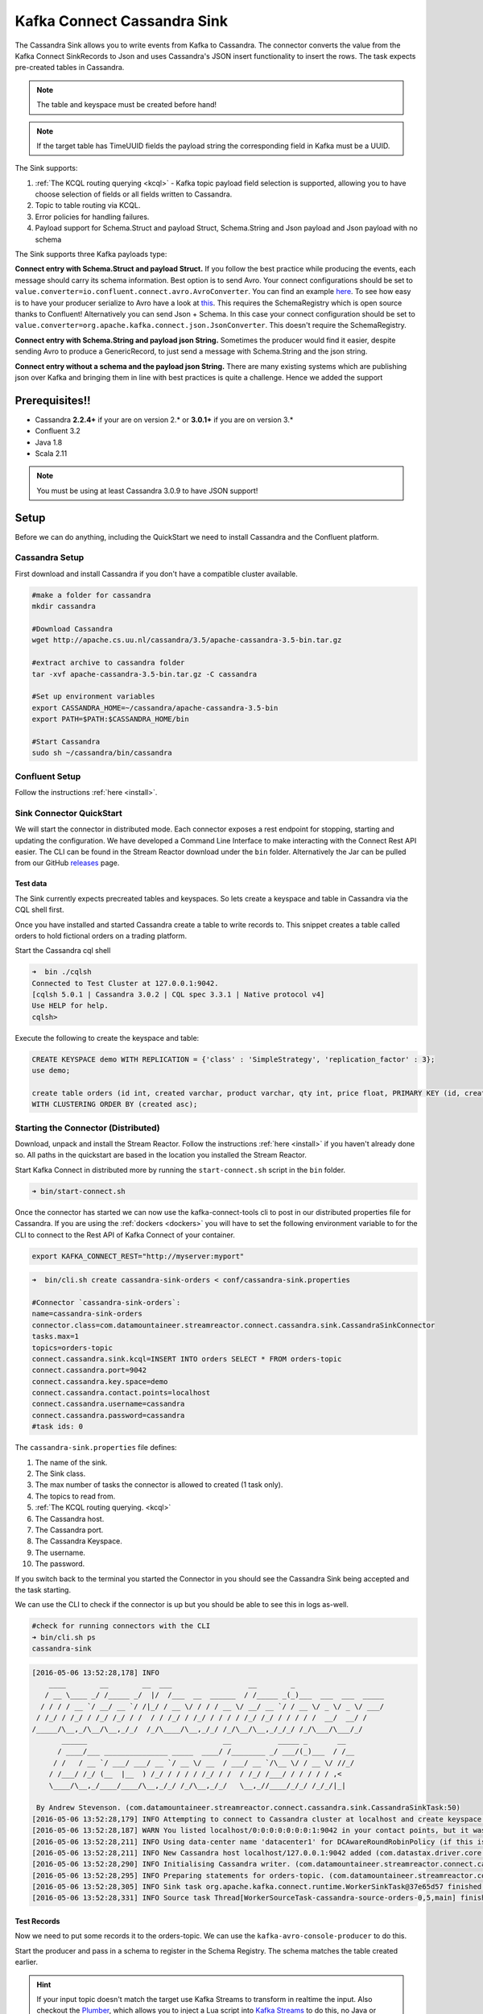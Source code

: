 Kafka Connect Cassandra Sink
============================

The Cassandra Sink allows you to write events from Kafka to Cassandra. The connector converts the value from the Kafka
Connect SinkRecords to Json and uses Cassandra's JSON insert functionality to insert the rows. The task expects pre-created
tables in Cassandra.

.. note:: The table and keyspace must be created before hand!
.. note:: If the target table has TimeUUID fields the payload string the corresponding field in Kafka must be a UUID.

The Sink supports:

1. :ref:`The KCQL routing querying <kcql>` - Kafka topic payload field selection is supported, allowing you to have choose selection of fields
   or all fields written to Cassandra.
2. Topic to table routing via KCQL.
3. Error policies for handling failures.
4. Payload support for Schema.Struct and payload Struct, Schema.String and Json payload and Json payload with no schema

The Sink supports three Kafka payloads type:

**Connect entry with Schema.Struct and payload Struct.** If you follow the best practice while producing the events, each
message should carry its schema information. Best option is to send Avro. Your connect configurations should be set to
``value.converter=io.confluent.connect.avro.AvroConverter``.
You can find an example `here <https://github.com/confluentinc/kafka-connect-blog/blob/master/etc/connect-avro-standalone.properties>`__.
To see how easy is to have your producer serialize to Avro have a look at
`this <http://docs.confluent.io/3.0.1/schema-registry/docs/serializer-formatter.html?highlight=kafkaavroserializer>`__.
This requires the SchemaRegistry which is open source thanks to Confluent! Alternatively you can send Json + Schema.
In this case your connect configuration should be set to ``value.converter=org.apache.kafka.connect.json.JsonConverter``. This doesn't
require the SchemaRegistry.

**Connect entry with Schema.String and payload json String.** Sometimes the producer would find it easier, despite sending
Avro to produce a GenericRecord, to just send a message with Schema.String and the json string.

**Connect entry without a schema and the payload json String.** There are many existing systems which are publishing json
over Kafka and bringing them in line with best practices is quite a challenge. Hence we added the support

Prerequisites!!
-------------

-  Cassandra **2.2.4+** if your are on version 2.* or **3.0.1+** if you are on version 3.*
- Confluent 3.2
-  Java 1.8
-  Scala 2.11

.. note::

    You must be using at least Cassandra 3.0.9 to have JSON support!

Setup
-----

Before we can do anything, including the QuickStart we need to install
Cassandra and the Confluent platform.

Cassandra Setup
~~~~~~~~~~~~~~~

First download and install Cassandra if you don't have a compatible
cluster available.

.. sourcecode:: bash

    #make a folder for cassandra
    mkdir cassandra

    #Download Cassandra
    wget http://apache.cs.uu.nl/cassandra/3.5/apache-cassandra-3.5-bin.tar.gz

    #extract archive to cassandra folder
    tar -xvf apache-cassandra-3.5-bin.tar.gz -C cassandra

    #Set up environment variables
    export CASSANDRA_HOME=~/cassandra/apache-cassandra-3.5-bin
    export PATH=$PATH:$CASSANDRA_HOME/bin

    #Start Cassandra
    sudo sh ~/cassandra/bin/cassandra

Confluent Setup
~~~~~~~~~~~~~~~

Follow the instructions :ref:`here <install>`.

Sink Connector QuickStart
~~~~~~~~~~~~~~~~~~~~~~~~~

We will start the connector in distributed mode. Each connector exposes a rest endpoint for stopping, starting and updating the configuration. We have developed
a Command Line Interface to make interacting with the Connect Rest API easier. The CLI can be found in the Stream Reactor download under
the ``bin`` folder. Alternatively the Jar can be pulled from our GitHub
`releases <https://github.com/datamountaineer/kafka-connect-tools/releases>`__ page.

Test data
^^^^^^^^^

The Sink currently expects precreated tables and keyspaces. So lets create a keyspace and table in Cassandra via the CQL
shell first.

Once you have installed and started Cassandra create a table to write records to. This snippet creates a table called
orders to hold fictional orders on a trading platform.

Start the Cassandra cql shell

.. sourcecode:: bash

    ➜  bin ./cqlsh
    Connected to Test Cluster at 127.0.0.1:9042.
    [cqlsh 5.0.1 | Cassandra 3.0.2 | CQL spec 3.3.1 | Native protocol v4]
    Use HELP for help.
    cqlsh>

Execute the following to create the keyspace and table:

.. sourcecode:: sql

    CREATE KEYSPACE demo WITH REPLICATION = {'class' : 'SimpleStrategy', 'replication_factor' : 3};
    use demo;

    create table orders (id int, created varchar, product varchar, qty int, price float, PRIMARY KEY (id, created))
    WITH CLUSTERING ORDER BY (created asc);

Starting the Connector (Distributed)
~~~~~~~~~~~~~~~~~~~~~~~~~~~~~~~~~~~~

Download, unpack and install the Stream Reactor. Follow the instructions :ref:`here <install>` if you haven't already done so.
All paths in the quickstart are based in the location you installed the Stream Reactor.

Start Kafka Connect in distributed more by running the ``start-connect.sh`` script in the ``bin`` folder.

.. sourcecode:: bash

    ➜ bin/start-connect.sh

Once the connector has started we can now use the kafka-connect-tools cli to post in our distributed properties file for Cassandra.
If you are using the :ref:`dockers <dockers>` you will have to set the following environment variable to for the CLI to
connect to the Rest API of Kafka Connect of your container.

.. sourcecode:: bash

   export KAFKA_CONNECT_REST="http://myserver:myport"

.. sourcecode:: bash

    ➜  bin/cli.sh create cassandra-sink-orders < conf/cassandra-sink.properties

    #Connector `cassandra-sink-orders`:
    name=cassandra-sink-orders
    connector.class=com.datamountaineer.streamreactor.connect.cassandra.sink.CassandraSinkConnector
    tasks.max=1
    topics=orders-topic
    connect.cassandra.sink.kcql=INSERT INTO orders SELECT * FROM orders-topic
    connect.cassandra.port=9042
    connect.cassandra.key.space=demo
    connect.cassandra.contact.points=localhost
    connect.cassandra.username=cassandra
    connect.cassandra.password=cassandra
    #task ids: 0

The ``cassandra-sink.properties`` file defines:

1.  The name of the sink.
2.  The Sink class.
3.  The max number of tasks the connector is allowed to created (1 task only).
4.  The topics to read from.
5.  :ref:`The KCQL routing querying. <kcql>`
6.  The Cassandra host.
7.  The Cassandra port.
8.  The Cassandra Keyspace.
9.  The username.
10. The password.

If you switch back to the terminal you started the Connector in you should see the Cassandra Sink being accepted and the
task starting.

We can use the CLI to check if the connector is up but you should be able to see this in logs as-well.

.. sourcecode:: bash

    #check for running connectors with the CLI
    ➜ bin/cli.sh ps
    cassandra-sink


.. sourcecode:: bash

    [2016-05-06 13:52:28,178] INFO
        ____        __        __  ___                  __        _
       / __ \____ _/ /_____ _/  |/  /___  __  ______  / /_____ _(_)___  ___  ___  _____
      / / / / __ `/ __/ __ `/ /|_/ / __ \/ / / / __ \/ __/ __ `/ / __ \/ _ \/ _ \/ ___/
     / /_/ / /_/ / /_/ /_/ / /  / / /_/ / /_/ / / / / /_/ /_/ / / / / /  __/  __/ /
    /_____/\__,_/\__/\__,_/_/  /_/\____/\__,_/_/ /_/\__/\__,_/_/_/ /_/\___/\___/_/
           ______                                __           _____ _       __
          / ____/___ _______________ _____  ____/ /________ _/ ___/(_)___  / /__
         / /   / __ `/ ___/ ___/ __ `/ __ \/ __  / ___/ __ `/\__ \/ / __ \/ //_/
        / /___/ /_/ (__  |__  ) /_/ / / / / /_/ / /  / /_/ /___/ / / / / / ,<
        \____/\__,_/____/____/\__,_/_/ /_/\__,_/_/   \__,_//____/_/_/ /_/_/|_|

     By Andrew Stevenson. (com.datamountaineer.streamreactor.connect.cassandra.sink.CassandraSinkTask:50)
    [2016-05-06 13:52:28,179] INFO Attempting to connect to Cassandra cluster at localhost and create keyspace demo. (com.datamountaineer.streamreactor.connect.cassandra.CassandraConnection$:49)
    [2016-05-06 13:52:28,187] WARN You listed localhost/0:0:0:0:0:0:0:1:9042 in your contact points, but it wasn't found in the control host's system.peers at startup (com.datastax.driver.core.Cluster:2105)
    [2016-05-06 13:52:28,211] INFO Using data-center name 'datacenter1' for DCAwareRoundRobinPolicy (if this is incorrect, please provide the correct datacenter name with DCAwareRoundRobinPolicy constructor) (com.datastax.driver.core.policies.DCAwareRoundRobinPolicy:95)
    [2016-05-06 13:52:28,211] INFO New Cassandra host localhost/127.0.0.1:9042 added (com.datastax.driver.core.Cluster:1475)
    [2016-05-06 13:52:28,290] INFO Initialising Cassandra writer. (com.datamountaineer.streamreactor.connect.cassandra.sink.CassandraJsonWriter:40)
    [2016-05-06 13:52:28,295] INFO Preparing statements for orders-topic. (com.datamountaineer.streamreactor.connect.cassandra.sink.CassandraJsonWriter:62)
    [2016-05-06 13:52:28,305] INFO Sink task org.apache.kafka.connect.runtime.WorkerSinkTask@37e65d57 finished initialization and start (org.apache.kafka.connect.runtime.WorkerSinkTask:155)
    [2016-05-06 13:52:28,331] INFO Source task Thread[WorkerSourceTask-cassandra-source-orders-0,5,main] finished initialization and start (org.apache.kafka.connect.runtime.WorkerSourceTask:342)


Test Records
^^^^^^^^^^^^

Now we need to put some records it to the orders-topic. We can use the ``kafka-avro-console-producer`` to do this.

Start the producer and pass in a schema to register in the Schema Registry. The schema matches the table created earlier.

.. hint::

    If your input topic doesn't match the target use Kafka Streams to transform in realtime the input. Also checkout the
    `Plumber <https://github.com/rollulus/kafka-streams-plumber>`__, which allows you to inject a Lua script into
    `Kafka Streams <http://www.confluent.io/blog/introducing-kafka-streams-stream-processing-made-simple>`__ to do this,
    no Java or Scala required!

.. sourcecode:: bash

    ${CONFLUENT_HOME}/bin/kafka-avro-console-producer \
     --broker-list localhost:9092 --topic orders-topic \
     --property value.schema='{"type":"record","name":"myrecord","fields":[{"name":"id","type":"int"},{"name":"created","type":"string"},{"name":"product","type":"string"},{"name":"price","type":"double"}, {"name":"qty", "type":"int"}]}'

Now the producer is waiting for input. Paste in the following (each on a line separately):

.. sourcecode:: bash

    {"id": 1, "created": "2016-05-06 13:53:00", "product": "OP-DAX-P-20150201-95.7", "price": 94.2, "qty":100}
    {"id": 2, "created": "2016-05-06 13:54:00", "product": "OP-DAX-C-20150201-100", "price": 99.5, "qty":100}
    {"id": 3, "created": "2016-05-06 13:55:00", "product": "FU-DATAMOUNTAINEER-20150201-100", "price": 10000, "qty":100}
    {"id": 4, "created": "2016-05-06 13:56:00", "product": "FU-KOSPI-C-20150201-100", "price": 150, "qty":100}

Now if we check the logs of the connector we should see 2 records being inserted to Cassandra:

.. sourcecode:: bash

    [2016-05-06 13:55:10,368] INFO Setting newly assigned partitions [orders-topic-0] for group connect-cassandra-sink-1 (org.apache.kafka.clients.consumer.internals.ConsumerCoordinator:219)
    [2016-05-06 13:55:16,423] INFO Received 4 records. (com.datamountaineer.streamreactor.connect.cassandra.sink.CassandraJsonWriter:96)
    [2016-05-06 13:55:16,484] INFO Processed 4 records. (com.datamountaineer.streamreactor.connect.cassandra.sink.CassandraJsonWriter:138)

.. sourcecode:: bash

    use demo;
    SELECT * FROM orders;

     id | created             | price | product                           | qty
    ----+---------------------+-------+-----------------------------------+-----
      1 | 2016-05-06 13:53:00 |  94.2 |            OP-DAX-P-20150201-95.7 | 100
      2 | 2016-05-06 13:54:00 |  99.5 |             OP-DAX-C-20150201-100 | 100
      3 | 2016-05-06 13:55:00 | 10000 |   FU-DATAMOUNTAINEER-20150201-100 | 500
      4 | 2016-05-06 13:56:00 |   150 |           FU-KOSPI-C-20150201-100 | 200

    (4 rows)

Bingo, our 4 rows!

Features
--------

The Sink connector uses Cassandra's `JSON <http://www.datastax.com/dev/blog/whats-new-in-cassandra-2-2-json-support>`__
insert functionality. The SinkRecord from Kafka Connect is converted to JSON and feed into the prepared statements for
inserting into Cassandra.

See Cassandra's `documentation <http://cassandra.apache.org/doc/cql3/CQL-2.2.html#insertJson>`__ for type mapping.

Kafka Connect Query Language
~~~~~~~~~~~~~~~~~~~~~~~~~~~~

**K** afka **C** onnect **Q** uery **L** anguage found here `GitHub repo <https://github.com/datamountaineer/kafka-connector-query-language>`_
allows for routing and mapping using a SQL like syntax, consolidating typically features in to one configuration option.

The Cassandra Sink supports the following:

.. sourcecode:: bash

    INSERT INTO <target table> SELECT <fields> FROM <source topic>

Example:

.. sourcecode:: sql

    #Insert mode, select all fields from topicA and write to tableA
    INSERT INTO tableA SELECT * FROM topicA

    #Insert mode, select 3 fields and rename from topicB and write to tableB
    INSERT INTO tableB SELECT x AS a, y AS b and z AS c FROM topicB


Error Polices
~~~~~~~~~~~~~

The Sink has three error policies that determine how failed writes to the target database are handled. The error policies
affect the behaviour of the schema evolution characteristics of the sink. See the schema evolution section for more
information.

**Throw**

Any error on write to the target database will be propagated up and processing is stopped. This is the default
behaviour.

**Noop**

Any error on write to the target database is ignored and processing continues.

.. warning::

    This can lead to missed errors if you don't have adequate monitoring. Data is not lost as it's still in Kafka
    subject to Kafka's retention policy. The Sink currently does **not** distinguish between integrity constraint
    violations and or other expections thrown by drivers..

**Retry**

Any error on write to the target database causes the RetryIterable exception to be thrown. This causes the
Kafka connect framework to pause and replay the message. Offsets are not committed. For example, if the table is offline
it will cause a write failure, the message can be replayed. With the Retry policy the issue can be fixed without stopping
the sink.

The length of time the Sink will retry can be controlled by using the ``connect.cassandra.max.retries`` and the
``connect.cassandra.retry.interval``.

Topic Routing
^^^^^^^^^^^^^

The Sink supports topic routing that allows mapping the messages from topics to a specific table. For example map
a topic called "bloomberg_prices" to a table called "prices". This mapping is set in the
``connect.cassandra.sink.kcql`` option.

Field Selection
^^^^^^^^^^^^^^^

The Sink supports selecting fields from the Source topic or selecting all fields and mapping of these fields to columns
in the target table. For example, map a field called "qty"  in a topic to a column called "quantity" in the target
table.

All fields can be selected by using "*" in the field part of ``connect.cassandra.sink.kcql``.

Leaving the column name empty means trying to map to a column in the target table with the same name as the field in the
source topic.


Legacy topics (plain text payload with a json string)
^^^^^^^^^^^^^^^^^^^^^^^^^^^^^^^^^^^^^^^^^^^^^^^^^^^^^

We have found some of the clients have already an infrastructure where they publish pure json on the topic and obviously the jump to follow
the best practice and use schema registry is quite an ask. So we offer support for them as well.

This time we need to start the connect with a different set of settings.

.. sourcecode:: bash

      #create a new configuration for connect
      ➜ cp  etc/schema-registry/connect-avro-distributed.properties etc/schema-registry/connect-distributed-json.properties
      ➜ vi etc/schema-registry/connect-distributed-json.properties

Replace the following 4 entries in the config

.. sourcecode:: bash

      key.converter=io.confluent.connect.avro.AvroConverter
      key.converter.schema.registry.url=http://localhost:8081
      value.converter=io.confluent.connect.avro.AvroConverter
      value.converter.schema.registry.url=http://localhost:8081

      with the following
.. sourcecode:: bash

      key.converter=org.apache.kafka.connect.json.JsonConverter
      key.converter.schemas.enable=false
      value.converter=org.apache.kafka.connect.json.JsonConverter
      value.converter.schemas.enable=false

Now let's restart the connect instance:
.. sourcecode:: bash

      #start a new instance of connect
      ➜   $CONFLUENT_HOME/bin/connect-distributed etc/schema-registry/connect-distributed-json.properties

Configurations
--------------

Configurations common to both Sink and Source are:

``connect.cassandra.contact.points``

Contact points (hosts) in Cassandra cluster. This is a comma separated value.
i.e:host-1,host-2

* Data type: string
* Optional : no

``connect.cassandra.key.space``

Key space the tables to write belong to.

* Data type: string
* Optional : no

``connect.cassandra.port``

Port for the native Java driver.

* Data type: int
* Optional : yes
* Default : 9042


``connect.cassandra.username``

Username to connect to Cassandra with if ``connect.cassandra.authentication.mode`` is set to *username_password*.

* Data type: string
* Optional : yes

``connect.cassandra.password``

Password to connect to Cassandra with if ``connect.cassandra.authentication.mode`` is set to *username_password*.

* Data type: string
* Optional : yes

``connect.cassandra.ssl.enabled``

Enables SSL communication against SSL enable Cassandra cluster.

* Data type: boolean
* Optional : yes
* Default : false

``connect.cassandra.trust.store.password``

Password for truststore.

* Data type: string
* Optional : yes

``connect.cassandra.key.store.path``

Path to truststore.

* Data type: string
* Optional : yes

``connect.cassandra.key.store.password``

Password for key store.

* Data type: string
* Optional : yes

``connect.cassandra.ssl.client.cert.auth``

Path to keystore.

* Data type: string
* Optional : yes


``connect.cassandra.sink.kcql``

Kafka connect query language expression. Allows for expressive topic to table routing, field selection and renaming.

Examples:

.. sourcecode:: sql

    INSERT INTO TABLE1 SELECT * FROM TOPIC1;INSERT INTO TABLE2 SELECT field1, field2, field3 as renamedField FROM TOPIC2


* Data Type: string
* Optional : no

``connect.cassandra.error.policy``

Specifies the action to be taken if an error occurs while inserting the data.

There are three available options, **noop**, the error is swallowed, **throw**, the error is allowed to propagate and retry.
For **retry** the Kafka message is redelivered up to a maximum number of times specified by the ``connect.cassandra.max.retries``
option. The ``connect.cassandra.retry.interval`` option specifies the interval between retries.

The errors will be logged automatically.

* Type: string
* Importance: high
* Default: ``throw``

``connect.cassandra.max.retries``

The maximum number of times a message is retried. Only valid when the ``connect.cassandra.error.policy`` is set to ``retry``.

* Type: string
* Importance: high
* Default: 10

``connect.cassandra.retry.interval``

The interval, in milliseconds between retries if the Sink is using ``connect.cassandra.error.policy`` set to **RETRY**.

* Type: int
* Importance: medium
* Default : 60000 (1 minute)

Example
~~~~~~~

.. sourcecode:: bash

    name=cassandra-sink-orders
    connector.class=com.datamountaineer.streamreactor.connect.cassandra.sink.CassandraSinkConnector
    tasks.max=1
    topics=orders-topic
    connect.cassandra.sink.kcql = INSERT INTO TABLE1 SELECT * FROM TOPIC1;INSERT INTO TABLE2 SELECT field1,
    field2, field3 as renamedField FROM TOPIC2
    connect.cassandra.contact.points=localhost
    connect.cassandra.port=9042
    connect.cassandra.key.space=demo
    connect.cassandra.contact.points=localhost
    connect.cassandra.username=cassandra
    connect.cassandra.password=cassandra

Schema Evolution
----------------

Upstream changes to schemas are handled by Schema registry which will validate the addition and removal or fields,
data type changes and if defaults are set. The Schema Registry enforces Avro schema evolution rules. More information
can be found `here <http://docs.confluent.io/3.0.1/schema-registry/docs/api.html#compatibility>`_.

For the Sink connector, if columns are add to the target Cassandra table and not present in the Source topic they will be
set to null by Cassandras Json insert functionality. Columns which are omitted from the JSON value map are treated as a
null insert (which results in an existing value being deleted, if one is present), if a record with the same key is
inserted again.

Future releases will support auto creation of tables and adding columns on changes to the topic schema.

Deployment Guidelines
---------------------

TODO

TroubleShooting
---------------

TODO
